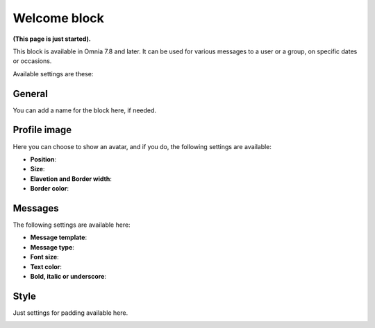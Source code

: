 Welcome block
==================================

**(This page is just started).**

This block is available in Omnia 7.8 and later. It can be used for various messages to a user or a group, on specific dates or occasions.

Available settings are these:

.. image:: welcome-block-settings.png
 
General
************
You can add a name for the block here, if needed.

.. image:: welcome-block-settings-general.png 

Profile image
***************
Here you can choose to show an avatar, and if you do, the following settings are available:

.. image:: welcome-block-settings-profile.png 

+ **Position**: 
+ **Size**: 
+ **Elavetion and Border width**: 
+ **Border color**: 



Messages
***************
The following settings are available here:

.. image:: welcome-block-settings-messages.png 

+ **Message template**: 
+ **Message type**: 
+ **Font size**: 
+ **Text color**: 
+ **Bold, italic or underscore**: 

Style
*********
Just settings for padding available here.

.. image:: welcome-block-settings-style.png 
 









